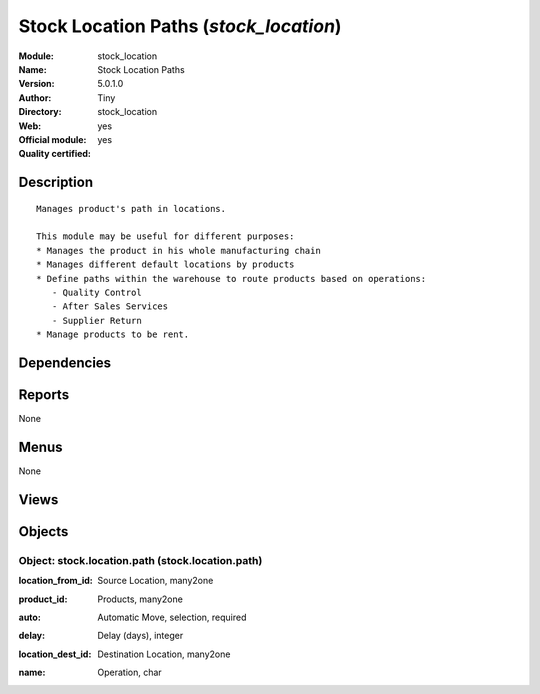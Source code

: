 
.. i18n: .. module:: stock_location
.. i18n:     :synopsis: Stock Location Paths (Official, Quality Certified)
.. i18n:     :noindex:
.. i18n: .. 

.. module:: stock_location
    :synopsis: Stock Location Paths (Official, Quality Certified)
    :noindex:
.. 

.. i18n: .. raw:: html
.. i18n: 
.. i18n:     <link rel="stylesheet" href="../_static/hide_objects_in_sidebar.css" type="text/css" />

.. raw:: html

    <link rel="stylesheet" href="../_static/hide_objects_in_sidebar.css" type="text/css" />

.. i18n: Stock Location Paths (*stock_location*)
.. i18n: =======================================
.. i18n: :Module: stock_location
.. i18n: :Name: Stock Location Paths
.. i18n: :Version: 5.0.1.0
.. i18n: :Author: Tiny
.. i18n: :Directory: stock_location
.. i18n: :Web: 
.. i18n: :Official module: yes
.. i18n: :Quality certified: yes

Stock Location Paths (*stock_location*)
=======================================
:Module: stock_location
:Name: Stock Location Paths
:Version: 5.0.1.0
:Author: Tiny
:Directory: stock_location
:Web: 
:Official module: yes
:Quality certified: yes

.. i18n: Description
.. i18n: -----------

Description
-----------

.. i18n: ::
.. i18n: 
.. i18n:   Manages product's path in locations.
.. i18n:   
.. i18n:   This module may be useful for different purposes:
.. i18n:   * Manages the product in his whole manufacturing chain
.. i18n:   * Manages different default locations by products
.. i18n:   * Define paths within the warehouse to route products based on operations:
.. i18n:      - Quality Control
.. i18n:      - After Sales Services
.. i18n:      - Supplier Return
.. i18n:   * Manage products to be rent.

::

  Manages product's path in locations.
  
  This module may be useful for different purposes:
  * Manages the product in his whole manufacturing chain
  * Manages different default locations by products
  * Define paths within the warehouse to route products based on operations:
     - Quality Control
     - After Sales Services
     - Supplier Return
  * Manage products to be rent.

.. i18n: Dependencies
.. i18n: ------------

Dependencies
------------

.. i18n:  * :mod:`stock`

 * :mod:`stock`

.. i18n: Reports
.. i18n: -------

Reports
-------

.. i18n: None

None

.. i18n: Menus
.. i18n: -------

Menus
-------

.. i18n: None

None

.. i18n: Views
.. i18n: -----

Views
-----

.. i18n:  * stock.location.path.tree (tree)
.. i18n:  * stock.location.path.form (form)
.. i18n:  * \* INHERIT product.product.form (form)

 * stock.location.path.tree (tree)
 * stock.location.path.form (form)
 * \* INHERIT product.product.form (form)

.. i18n: Objects
.. i18n: -------

Objects
-------

.. i18n: Object: stock.location.path (stock.location.path)
.. i18n: #################################################

Object: stock.location.path (stock.location.path)
#################################################

.. i18n: :location_from_id: Source Location, many2one

:location_from_id: Source Location, many2one

.. i18n: :product_id: Products, many2one

:product_id: Products, many2one

.. i18n: :auto: Automatic Move, selection, required

:auto: Automatic Move, selection, required

.. i18n:     *This is used to define paths the product has to follow within the location tree.
.. i18n:     The 'Automatic Move' value will create a stock move after the current one that will be validated automatically. With 'Manual Operation', the stock move has to be validated by a worker. With 'Automatic No Step Added', the location is replaced in the original move.*

    *This is used to define paths the product has to follow within the location tree.
    The 'Automatic Move' value will create a stock move after the current one that will be validated automatically. With 'Manual Operation', the stock move has to be validated by a worker. With 'Automatic No Step Added', the location is replaced in the original move.*

.. i18n: :delay: Delay (days), integer

:delay: Delay (days), integer

.. i18n:     *Number of days to do this transition*

    *Number of days to do this transition*

.. i18n: :location_dest_id: Destination Location, many2one

:location_dest_id: Destination Location, many2one

.. i18n: :name: Operation, char

:name: Operation, char
